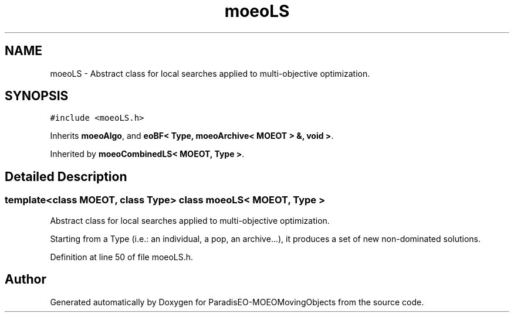 .TH "moeoLS" 3 "9 Oct 2007" "Version 1.0" "ParadisEO-MOEOMovingObjects" \" -*- nroff -*-
.ad l
.nh
.SH NAME
moeoLS \- Abstract class for local searches applied to multi-objective optimization.  

.PP
.SH SYNOPSIS
.br
.PP
\fC#include <moeoLS.h>\fP
.PP
Inherits \fBmoeoAlgo\fP, and \fBeoBF< Type, moeoArchive< MOEOT > &, void >\fP.
.PP
Inherited by \fBmoeoCombinedLS< MOEOT, Type >\fP.
.PP
.SH "Detailed Description"
.PP 

.SS "template<class MOEOT, class Type> class moeoLS< MOEOT, Type >"
Abstract class for local searches applied to multi-objective optimization. 

Starting from a Type (i.e.: an individual, a pop, an archive...), it produces a set of new non-dominated solutions. 
.PP
Definition at line 50 of file moeoLS.h.

.SH "Author"
.PP 
Generated automatically by Doxygen for ParadisEO-MOEOMovingObjects from the source code.
